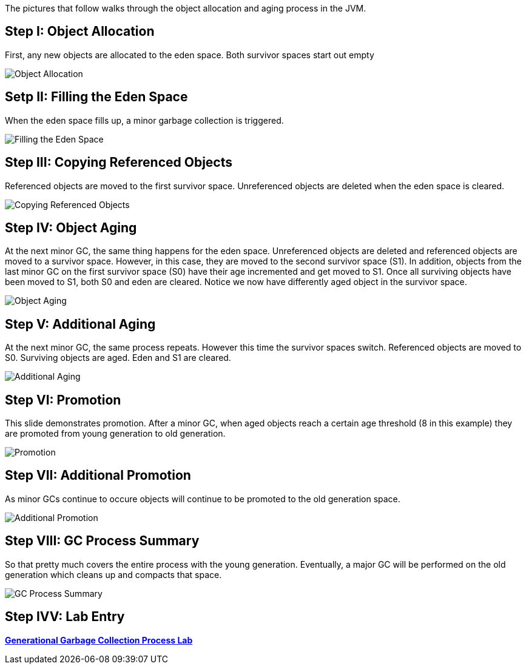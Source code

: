 The pictures that follow walks through the object allocation and aging process in the JVM.

Step I: Object Allocation
-------------------------

First, any new objects are allocated to the eden space. Both survivor spaces start out empty

image::img/gc-process-1.PNG[Object Allocation]


Setp II: Filling the Eden Space
-------------------------------

When the eden space fills up, a minor garbage collection is triggered.

image::img/gc-process-2.PNG[Filling the Eden Space]


Step III: Copying Referenced Objects
------------------------------------

Referenced objects are moved to the first survivor space. Unreferenced objects are deleted when the eden space is cleared.

image::img/gc-process-3.PNG[Copying Referenced Objects]


Step IV: Object Aging
---------------------

At the next minor GC, the same thing happens for the eden space. Unreferenced objects are deleted and referenced objects are moved to a survivor space. However, in this case, they are moved to the second survivor space (S1). In addition, objects from the last minor GC on the first survivor space (S0) have their age incremented and get moved to S1. Once all surviving objects have been moved to S1, both S0 and eden are cleared. Notice we now have differently aged object in the survivor space.

image::img/gc-process-4.PNG[Object Aging]


Step V: Additional Aging
------------------------

At the next minor GC, the same process repeats. However this time the survivor spaces switch. Referenced objects are moved to S0. Surviving objects are aged. Eden and S1 are cleared.

image::img/gc-process-5.PNG[Additional Aging]


Step VI: Promotion
------------------

This slide demonstrates promotion. After a minor GC, when aged objects reach a certain age threshold (8 in this example) they are promoted from young generation to old generation.

image::img/gc-process-6.PNG[Promotion]


Step VII: Additional Promotion
------------------------------

As minor GCs continue to occure objects will continue to be promoted to the old generation space.

image::img/gc-process-7.PNG[Additional Promotion]

Step VIII: GC Process Summary
-----------------------------

So that pretty much covers the entire process with the young generation. Eventually, a major GC will be performed on the old generation which cleans up and compacts that space.

image::img/gc-process-8.PNG[GC Process Summary]

Step IVV: Lab Entry
-------------------

link:lab-heap-usage.asciidoc[*Generational Garbage Collection Process Lab*]
